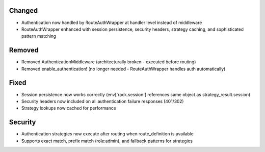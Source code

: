 Changed
-------

- Authentication now handled by RouteAuthWrapper at handler level instead of middleware
- RouteAuthWrapper enhanced with session persistence, security headers, strategy caching, and sophisticated pattern matching

Removed
-------

- Removed AuthenticationMiddleware (architecturally broken - executed before routing)
- Removed enable_authentication! (no longer needed - RouteAuthWrapper handles auth automatically)

Fixed
-----

- Session persistence now works correctly (env['rack.session'] references same object as strategy_result.session)
- Security headers now included on all authentication failure responses (401/302)
- Strategy lookups now cached for performance

Security
--------

- Authentication strategies now execute after routing when route_definition is available
- Supports exact match, prefix match (role:admin), and fallback patterns for strategies

